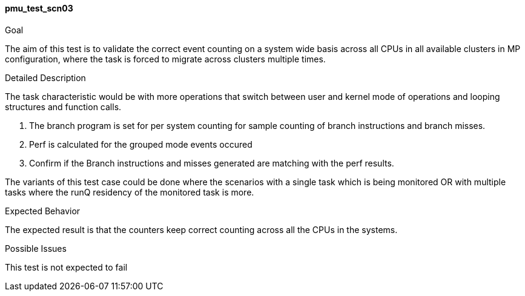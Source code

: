 [[test_pmu_test_scn03]]
==== pmu_test_scn03

.Goal
The aim of this test is to validate the correct event counting on a system wide
basis across all CPUs in all available clusters in MP configuration, where the
task is forced to migrate across clusters multiple times.

.Detailed Description
The task characteristic would be with more operations that switch between user
and kernel mode of operations and looping structures and function calls.


1. The branch program is set for per system counting for sample counting of
   branch instructions and branch misses.
2. Perf is calculated for the grouped mode events occured
3. Confirm if the Branch instructions and misses generated are matching with
   the perf results.

The variants of this test case could be done where the scenarios with a single
task which is being monitored OR with multiple tasks where the runQ residency
of the monitored task is more.

.Expected Behavior
The expected result is that the counters keep correct counting across all the
CPUs in the systems.

.Possible Issues
This test is not expected to fail

